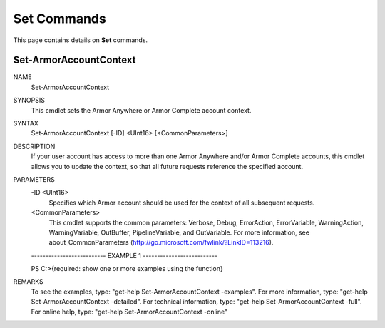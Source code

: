 ﻿Set Commands
=========================
This page contains details on **Set** commands.

Set-ArmorAccountContext
-------------------------

NAME
    Set-ArmorAccountContext
    
SYNOPSIS
    This cmdlet sets the Armor Anywhere or Armor Complete account context.
    
    
SYNTAX
    Set-ArmorAccountContext [-ID] <UInt16> [<CommonParameters>]
    
    
DESCRIPTION
    If your user account has access to more than one Armor Anywhere and/or
    Armor Complete accounts, this cmdlet allows you to update the context,
    so that all future requests reference the specified account.
    

PARAMETERS
    -ID <UInt16>
        Specifies which Armor account should be used for the context of all
        subsequent requests.
        
    <CommonParameters>
        This cmdlet supports the common parameters: Verbose, Debug,
        ErrorAction, ErrorVariable, WarningAction, WarningVariable,
        OutBuffer, PipelineVariable, and OutVariable. For more information, see 
        about_CommonParameters (http://go.microsoft.com/fwlink/?LinkID=113216). 
    
    -------------------------- EXAMPLE 1 --------------------------
    
    PS C:\>{required: show one or more examples using the function}
    
    
    
    
    
    
REMARKS
    To see the examples, type: "get-help Set-ArmorAccountContext -examples".
    For more information, type: "get-help Set-ArmorAccountContext -detailed".
    For technical information, type: "get-help Set-ArmorAccountContext -full".
    For online help, type: "get-help Set-ArmorAccountContext -online"



